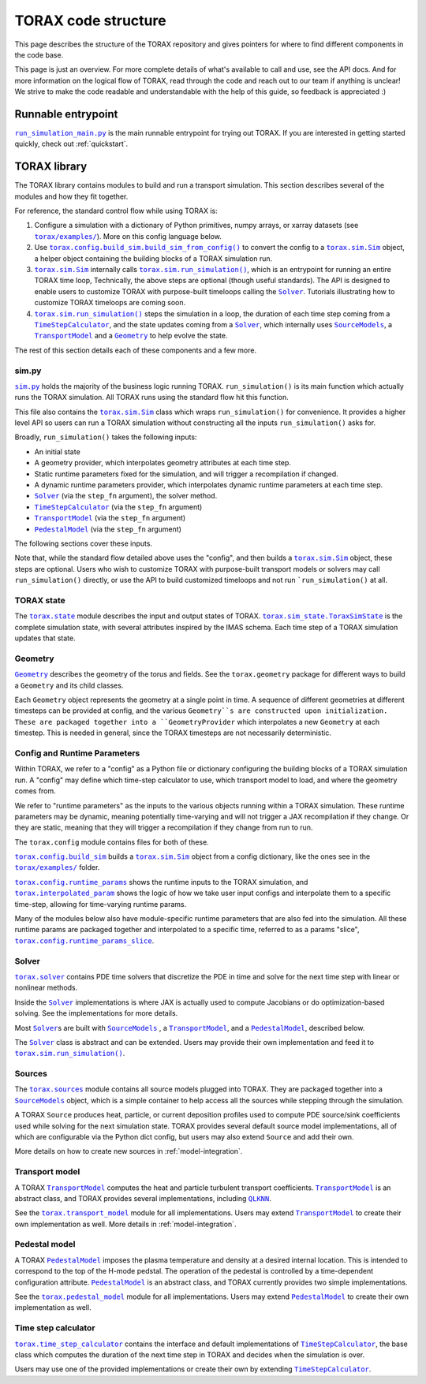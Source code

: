 .. _structure:

TORAX code structure
####################

This page describes the structure of the TORAX repository and gives pointers for
where to find different components in the code base.

This page is just an overview. For more complete details of what's available to
call and use, see the API docs. And for more information on the logical flow of
TORAX, read through the code and reach out to our team if anything is unclear!
We strive to make the code readable and understandable with the help of this
guide, so feedback is appreciated :)

Runnable entrypoint
-------------------

|run_simulation_main.py|_ is the main runnable entrypoint
for trying out TORAX. If you are interested in getting started quickly, check
out :ref:`quickstart`.

TORAX library
-------------

The TORAX library contains modules to build and run a transport simulation. This
section describes several of the modules and how they fit together.

For reference, the standard control flow while using TORAX is:


#.
   Configure a simulation with a dictionary of Python primitives, numpy arrays,
   or xarray datasets (see |torax/examples/|_). More on this config language
   below.

#.
   Use |torax.config.build_sim.build_sim_from_config()|_ to convert the config
   to a |torax.sim.Sim|_ object, a helper object containing the building blocks
   of a TORAX simulation run.

#.
   |torax.sim.Sim|_ internally calls |torax.sim.run_simulation()|_, which is an
   entrypoint for running an entire TORAX time loop, Technically, the above
   steps are optional (though useful standards). The API is designed to enable
   users to customize TORAX with purpose-built timeloops calling the |Solver|_.
   Tutorials illustrating how to customize TORAX timeloops are coming soon.

#.
   |torax.sim.run_simulation()|_ steps the simulation in a loop, the duration of
   each time step coming from a |TimeStepCalculator|_, and the state updates
   coming from a |Solver|_, which internally uses |SourceModels|_, a
   |TransportModel|_ and a |Geometry|_ to help evolve the state.


The rest of this section details each of these components and a few more.

sim.py
^^^^^^

|sim.py|_ holds the majority of the business logic running TORAX.
``run_simulation()`` is its main function which actually runs the TORAX
simulation. All TORAX runs using the standard flow hit this function.

This file also contains the |torax.sim.Sim|_ class which wraps
``run_simulation()`` for convenience. It provides a higher level API so users
can run a TORAX simulation without constructing all the inputs
``run_simulation()`` asks for.

Broadly, ``run_simulation()`` takes the following inputs:


* An initial state
* A geometry provider, which interpolates geometry attributes at each time step.
* Static runtime parameters fixed for the simulation, and will trigger a
  recompilation if changed.
* A dynamic runtime parameters provider, which interpolates dynamic runtime
  parameters at each time step.
* |Solver|_ (via the ``step_fn`` argument), the solver method.
* |TimeStepCalculator|_ (via the ``step_fn`` argument)
* |TransportModel|_ (via the ``step_fn`` argument)
* |PedestalModel|_ (via the ``step_fn`` argument)

The following sections cover these inputs.

Note that, while the standard flow detailed above uses the "config", and then
builds a |torax.sim.Sim|_ object, these steps are optional. Users who wish to
customize TORAX with purpose-built transport models or solvers may call
``run_simulation()`` directly, or use the API to build customized timeloops
and not run ```run_simulation()`` at all.

TORAX state
^^^^^^^^^^^

The |torax.state|_ module describes the input and output states of TORAX.
|torax.sim_state.ToraxSimState|_ is the complete simulation state, with several
attributes inspired by the IMAS schema. Each time step of a TORAX simulation
updates that state.

Geometry
^^^^^^^^

|Geometry|_ describes the geometry of the torus and fields.
See the ``torax.geometry`` package for different ways to build a
``Geometry`` and its child classes.

Each ``Geometry`` object represents the geometry at a single point in time.
A sequence of different geometries at different timesteps can be provided at
config, and the various ``Geometry``s are constructed upon initialization.
These are packaged together into a ``GeometryProvider`` which interpolates a
new ``Geometry`` at each timestep. This is needed in general, since the TORAX
timesteps are not necessarily deterministic.

Config and Runtime Parameters
^^^^^^^^^^^^^^^^^^^^^^^^^^^^^

Within TORAX, we refer to a "config" as a Python file or dictionary configuring
the building blocks of a TORAX simulation run. A "config" may define which
time-step calculator to use, which transport model to load, and where the
geometry comes from.

We refer to "runtime parameters" as the inputs to the various objects running
within a TORAX simulation. These runtime parameters may be dynamic, meaning
potentially time-varying and will not trigger a JAX recompilation if they change.
Or they are static, meaning that they will trigger a recompilation if they
change from run to run.

The ``torax.config`` module contains files for both of these.

|torax.config.build_sim|_ builds a |torax.sim.Sim|_ object from a config
dictionary, like the ones see in the |torax/examples/|_ folder.

|torax.config.runtime_params|_ shows the runtime inputs to the TORAX simulation,
and |torax.interpolated_param|_ shows the logic of how we take user input
configs and interpolate them to a specific time-step, allowing for time-varying
runtime params.

Many of the modules below also have module-specific runtime parameters that are
also fed into the simulation. All these runtime params are packaged together and
interpolated to a specific time, referred to as a params "slice",
|torax.config.runtime_params_slice|_.

Solver
^^^^^^^

|torax.solver|_ contains PDE time solvers that discretize the PDE in time and
solve for the next time step with linear or nonlinear methods.

Inside the |Solver|_ implementations is where JAX is actually used to compute
Jacobians or do optimization-based solving. See the implementations for more
details.

Most |Solver|_\ s are built with |SourceModels|_ , a |TransportModel|_, and a
|PedestalModel|_, described below.

The |Solver|_ class is abstract and can be extended. Users may provide their
own implementation and feed it to |torax.sim.run_simulation()|_.

.. _structure-sources:

Sources
^^^^^^^

The |torax.sources|_ module contains all source models plugged into TORAX. They
are packaged together into a |SourceModels|_ object, which is a simple container
to help access all the sources while stepping through the simulation.

A TORAX ``Source`` produces heat, particle, or current deposition profiles used
to compute PDE source/sink coefficients used while solving for the next
simulation state. TORAX provides several default source model implementations,
all of which are configurable via the Python dict config, but users may also
extend ``Source`` and add their own.

More details on how to create new sources in :ref:`model-integration`.

.. _structure-transport-model:

Transport model
^^^^^^^^^^^^^^^

A TORAX |TransportModel|_ computes the heat and particle turbulent transport
coefficients. |TransportModel|_ is an abstract class, and TORAX provides several
implementations, including |QLKNN|_.

See the |torax.transport_model|_ module for all implementations. Users may
extend |TransportModel|_ to create their own implementation as well. More
details in :ref:`model-integration`.

Pedestal model
^^^^^^^^^^^^^^^

A TORAX |PedestalModel|_ imposes the plasma temperature and density at a desired
internal location. This is intended to correspond to the top of the H-mode
pedstal. The operation of the pedestal is controlled by a time-dependent
configuration attribute. |PedestalModel|_ is an abstract class, and TORAX
currently provides two simple implementations.

See the |torax.pedestal_model|_ module for all implementations. Users may
extend |PedestalModel|_ to create their own implementation as well.

Time step calculator
^^^^^^^^^^^^^^^^^^^^^^

|torax.time_step_calculator|_ contains the interface and default implementations
of |TimeStepCalculator|_, the base class which computes the duration of the next
time step in TORAX and decides when the simulation is over.

Users may use one of the provided implementations or create their own by
extending |TimeStepCalculator|_.

.. |run_simulation_main.py| replace:: ``run_simulation_main.py``
.. _run_simulation_main.py: https://github.com/google-deepmind/torax/blob/main/run_simulation_main.py
.. |torax/examples/| replace:: ``torax/examples/``
.. _torax/examples/: https://github.com/google-deepmind/torax/tree/main/torax/examples
.. |torax.config.build_sim.build_sim_from_config()| replace:: ``torax.config.build_sim.build_sim_from_config()``
.. _torax.config.build_sim.build_sim_from_config(): https://github.com/google-deepmind/torax/blob/main/torax/config/build_sim.py
.. |torax.sim.Sim| replace:: ``torax.sim.Sim``
.. _torax.sim.Sim: https://github.com/google-deepmind/torax/blob/main/torax/sim.py
.. |torax.sim.run_simulation()| replace:: ``torax.sim.run_simulation()``
.. _torax.sim.run_simulation(): https://github.com/google-deepmind/torax/blob/main/torax/sim.py
.. |TimeStepCalculator| replace:: ``TimeStepCalculator``
.. _TimeStepCalculator: https://github.com/google-deepmind/torax/blob/main/torax/time_step_calculator/time_step_calculator.py
.. |Solver| replace:: ``Solver``
.. _Solver: https://github.com/google-deepmind/torax/blob/main/torax/solver/solver.py
.. |SourceModels| replace:: ``SourceModels``
.. _SourceModels: https://github.com/google-deepmind/torax/blob/main/torax/sources/source_models.py
.. |TransportModel| replace:: ``TransportModel``
.. _TransportModel: https://github.com/google-deepmind/torax/blob/main/torax/transport_model/transport_model.py
.. |PedestalModel| replace:: ``PedestalModel``
.. _PedestalModel: https://github.com/google-deepmind/torax/blob/main/torax/pedestal_model/pedestal_model.py
.. |sim.py| replace:: ``sim.py``
.. _sim.py: https://github.com/google-deepmind/torax/blob/main/torax/sim.py
.. |torax.state| replace:: ``torax.state``
.. _torax.state: https://github.com/google-deepmind/torax/blob/main/torax/state.py
.. |torax.sim_state.ToraxSimState| replace:: ``torax.sim_state.ToraxSimState``
.. _torax.sim_state.ToraxSimState: https://github.com/google-deepmind/torax/blob/main/torax/state.py
.. |Geometry| replace:: ``Geometry``
.. _Geometry: https://github.com/google-deepmind/torax/blob/main/torax/geometry/geometry.py
.. |torax.config.build_sim| replace:: ``torax.config.build_sim``
.. _torax.config.build_sim: https://github.com/google-deepmind/torax/blob/main/torax/config/build_sim.py
.. |torax.config.runtime_params| replace:: ``torax.config.runtime_params``
.. _torax.config.runtime_params: https://github.com/google-deepmind/torax/blob/main/torax/config/runtime_params.py
.. |torax.interpolated_param| replace:: ``torax.interpolated_param``
.. _torax.interpolated_param: https://github.com/google-deepmind/torax/blob/main/torax/interpolated_param.py
.. |torax.config.runtime_params_slice| replace:: ``torax.config.runtime_params_slice``
.. _torax.config.runtime_params_slice: https://github.com/google-deepmind/torax/blob/main/torax/config/runtime_params_slice.py
.. |torax.solver| replace:: ``torax.solver``
.. _torax.solver: https://github.com/google-deepmind/torax/tree/main/torax/solver
.. |torax.sources| replace:: ``torax.sources``
.. _torax.sources: https://github.com/google-deepmind/torax/tree/main/torax/sources
.. |QLKNN| replace:: ``QLKNN``
.. _QLKNN: https://github.com/google-deepmind/torax/blob/main/torax/transport_model/qlknn_transport_model.py
.. |torax.transport_model| replace:: ``torax.transport_model``
.. _torax.transport_model: https://github.com/google-deepmind/torax/blob/main/torax/transport_model
.. |torax.pedestal_model| replace:: ``torax.pedestal_model``
.. _torax.pedestal_model: https://github.com/google-deepmind/torax/blob/main/torax/pedestal_model
.. |torax.time_step_calculator| replace:: ``torax.time_step_calculator``
.. _torax.time_step_calculator: https://github.com/google-deepmind/torax/blob/main/torax/time_step_calculator
